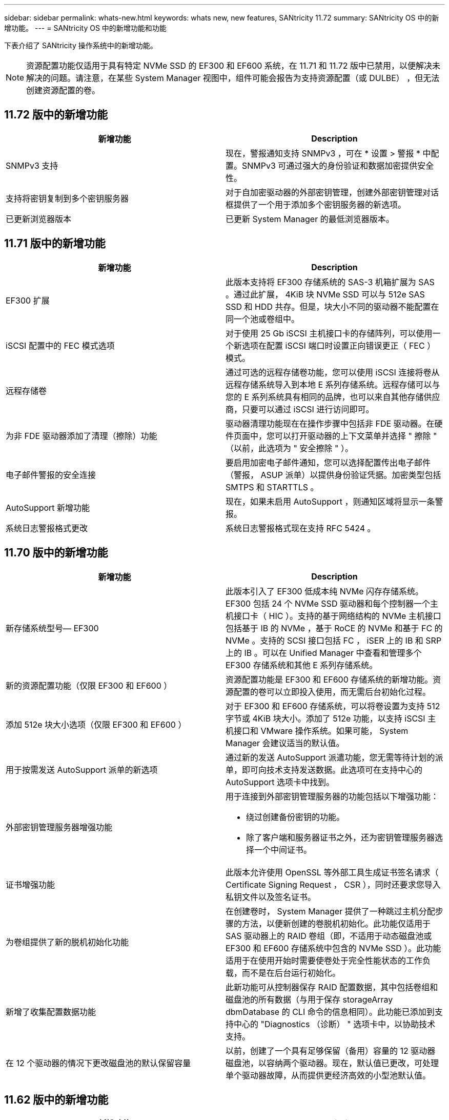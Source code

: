 ---
sidebar: sidebar 
permalink: whats-new.html 
keywords: whats new, new features, SANtricity 11.72 
summary: SANtricity OS 中的新增功能。 
---
= SANtricity OS 中的新增功能和功能


[role="lead"]
下表介绍了 SANtricity 操作系统中的新增功能。


NOTE: 资源配置功能仅适用于具有特定 NVMe SSD 的 EF300 和 EF600 系统，在 11.71 和 11.72 版中已禁用，以便解决未解决的问题。请注意，在某些 System Manager 视图中，组件可能会报告为支持资源配置（或 DULBE） ，但无法创建资源配置的卷。



== 11.72 版中的新增功能

[cols=","]
|===
| 新增功能 | Description 


| SNMPv3 支持 | 现在，警报通知支持 SNMPv3 ，可在 * 设置 > 警报 * 中配置。SNMPv3 可通过强大的身份验证和数据加密提供安全性。 


| 支持将密钥复制到多个密钥服务器 | 对于自加密驱动器的外部密钥管理，创建外部密钥管理对话框提供了一个用于添加多个密钥服务器的新选项。 


| 已更新浏览器版本 | 已更新 System Manager 的最低浏览器版本。 
|===


== 11.71 版中的新增功能

[cols=","]
|===
| 新增功能 | Description 


| EF300 扩展 | 此版本支持将 EF300 存储系统的 SAS-3 机箱扩展为 SAS 。通过此扩展， 4KiB 块 NVMe SSD 可以与 512e SAS SSD 和 HDD 共存。但是，块大小不同的驱动器不能配置在同一个池或卷组中。 


| iSCSI 配置中的 FEC 模式选项 | 对于使用 25 Gb iSCSI 主机接口卡的存储阵列，可以使用一个新选项在配置 iSCSI 端口时设置正向错误更正（ FEC ）模式。 


| 远程存储卷 | 通过可选的远程存储卷功能，您可以使用 iSCSI 连接将卷从远程存储系统导入到本地 E 系列存储系统。远程存储可以与您的 E 系列系统具有相同的品牌，也可以来自其他存储供应商，只要可以通过 iSCSI 进行访问即可。 


| 为非 FDE 驱动器添加了清理（擦除）功能 | 驱动器清理功能现在在操作步骤中包括非 FDE 驱动器。在硬件页面中，您可以打开驱动器的上下文菜单并选择 " 擦除 " （以前，此选项为 " 安全擦除 " ）。 


| 电子邮件警报的安全连接 | 要启用加密电子邮件通知，您可以选择配置传出电子邮件（警报， ASUP 派单）以提供身份验证凭据。加密类型包括 SMTPS 和 STARTTLS 。 


| AutoSupport 新增功能 | 现在，如果未启用 AutoSupport ，则通知区域将显示一条警报。 


| 系统日志警报格式更改 | 系统日志警报格式现在支持 RFC 5424 。 
|===


== 11.70 版中的新增功能

[cols=","]
|===
| 新增功能 | Description 


| 新存储系统型号— EF300  a| 
此版本引入了 EF300 低成本纯 NVMe 闪存存储系统。EF300 包括 24 个 NVMe SSD 驱动器和每个控制器一个主机接口卡（ HIC ）。支持的基于网络结构的 NVMe 主机接口包括基于 IB 的 NVMe ，基于 RoCE 的 NVMe 和基于 FC 的 NVMe 。支持的 SCSI 接口包括 FC ， iSER 上的 IB 和 SRP 上的 IB 。可以在 Unified Manager 中查看和管理多个 EF300 存储系统和其他 E 系列存储系统。



| 新的资源配置功能（仅限 EF300 和 EF600 ） | 资源配置功能是 EF300 和 EF600 存储系统的新增功能。资源配置的卷可以立即投入使用，而无需后台初始化过程。 


| 添加 512e 块大小选项（仅限 EF300 和 EF600 ） | 对于 EF300 和 EF600 存储系统，可以将卷设置为支持 512 字节或 4KiB 块大小。添加了 512e 功能，以支持 iSCSI 主机接口和 VMware 操作系统。如果可能， System Manager 会建议适当的默认值。 


| 用于按需发送 AutoSupport 派单的新选项 | 通过新的发送 AutoSupport 派遣功能，您无需等待计划的派单，即可向技术支持发送数据。此选项可在支持中心的 AutoSupport 选项卡中找到。 


| 外部密钥管理服务器增强功能  a| 
用于连接到外部密钥管理服务器的功能包括以下增强功能：

* 绕过创建备份密钥的功能。
* 除了客户端和服务器证书之外，还为密钥管理服务器选择一个中间证书。




| 证书增强功能 | 此版本允许使用 OpenSSL 等外部工具生成证书签名请求（ Certificate Signing Request ， CSR ），同时还要求您导入私钥文件以及签名证书。 


| 为卷组提供了新的脱机初始化功能 | 在创建卷时， System Manager 提供了一种跳过主机分配步骤的方法，以便新创建的卷脱机初始化。此功能仅适用于 SAS 驱动器上的 RAID 卷组（即，不适用于动态磁盘池或 EF300 和 EF600 存储系统中包含的 NVMe SSD ）。此功能适用于在使用开始时需要使卷处于完全性能状态的工作负载，而不是在后台运行初始化。 


| 新增了收集配置数据功能 | 此新功能可从控制器保存 RAID 配置数据，其中包括卷组和磁盘池的所有数据（与用于保存 storageArray dbmDatabase 的 CLI 命令的信息相同）。此功能已添加到支持中心的 "Diagnostics （诊断） " 选项卡中，以协助技术支持。 


| 在 12 个驱动器的情况下更改磁盘池的默认保留容量 | 以前，创建了一个具有足够保留（备用）容量的 12 驱动器磁盘池，以容纳两个驱动器。现在，默认值已更改，可处理单个驱动器故障，从而提供更经济高效的小型池默认值。 
|===


== 11.62 版中的新增功能

[cols=","]
|===
| 新增功能 | Description 


| 可下载的 CLI | 适用于 E5700 ， EF570 ， E2800 和 EF280 阵列的 System Manager 现在可以通过 * 设置 * > * 系统 * > * 加载项 * 页面中的链接下载和安装 SANtricity 命令行界面（ CLI ）。这是基于 https 的命令行界面版本（也称为 " 安全命令行界面 " ）。此功能先前随 EF600 阵列一起发布。 


| 在 System Manager 和 Unified Manager 中镜像配置更改 | 配置同步和异步镜像对的任务已从 System Manager 移至 Unified Manager 。用于管理镜像对的所有其他任务仍保留在 System Manager 中。 


| 新的 200 GB 容量 HIC （仅限 EF600 阵列） | 此版本为 EF600 存储阵列添加了一个支持 200 GB 的新 HIC 。支持的接口包括 NVMe/IB ， NVMe/RoCE 和 iSE/IB 。此外，还支持 100 GB SRP/IB 。 


| 100GB HIC 上的其他选项（仅限 EF600 阵列） | 在现有的 100 GB HIC 上， EF600 存储阵列现在支持 iSE/IB 和 SRP/IB 接口。（ EF570 和 E5700 阵列已支持这些接口。） 


| 在 System Manager 中删除邮件服务器 | System Manager 允许配置邮件服务器，但没有一种轻松的机制将其删除。在此版本中，现在可以从警报中删除 System Manager 中的邮件服务器配置，这样，警报将不再发送到与此邮件服务器关联的电子邮件地址。 


| 在 System Manager 中优化池和卷组（仅限 SSD 驱动器）的容量调整 | 对于 SSD 驱动器， System Manager 中为池设置和卷组设置提供了一个新的优化容量滑块。通过滑块，您可以调整可用容量与 SSD 写入性能和驱动器使用寿命的平衡。 


| System Manager 中的新主机类型 | 在 System Manager 中创建新主机时，提供的主机选项现在分为三个类别，以提供更好的指导：常见，不常见以及只有在指示时才使用。 
|===


== 11.61 版中的新增功能

[cols=","]
|===
| 新增功能 | Description 


| EF600 的光纤通道支持 | 此版本增加了对 EF600 存储系统的光纤通道主机支持。这是 EF600 支持的第一个 SCSI 主机， EF600 最初随所有基于网络结构的 NVMe 主机协议一起发布。可以在 System Manager 中查看和管理 EF600 的单个控制器。可以在 Unified Manager 中查看和管理多个 EF600 存储系统。 


| 管理员用户的密码要求 | 首次登录 Unified Manager 时，您现在必须输入管理员用户的密码。不再存在默认的 "admin" 密码。 
|===


== 11.60 版中的新增功能

[cols=","]
|===
| 新增功能 | Description 


| 新存储系统型号— EF600  a| 
此版本提供了新的 EF600 全闪存存储系统。EF600 包括 NVMe-oF 主机接口和 NVMe SSD 。

EF600 可显著提高吞吐量并降低延迟。支持的主机接口包括基于 IB 的 NVMe ，基于 RoCE 的 NVMe 和基于 FC 的 NVMe ，这些接口可在 System Manager 中进行配置。可以在 Unified Manager 中查看和管理多个 EF600 存储系统。



| 可下载的 CLI | 现在， System Manager 可以通过 * 设置 * > * 系统 * > * 加载项 * 页面中的链接下载和安装 SANtricity 命令行界面（ CLI ）。这是基于 https 的命令行界面版本。原有的 SANtricity 存储管理器软件包仍包含命令行界面。 
|===


== 11.53 版中的新增功能

此版本仅包含少量增强功能和修复。



== 11.52 版中的新增功能

[cols=","]
|===
| 新增功能 | Description 


| 基于 FC 的 NVMe 主机接口 | 现在，除了目前支持基于 RoCE 的 NVMe 和基于 InfiniBand 的 NVMe 之外，还可以为 EF570 或 E5700 E 系列控制器订购基于光纤通道的 NVMe 主机连接。System Manager 在 "NVMe over Fibre Channel details" 下的 * 设置 * > * 系统 * 中包含此新连接类型的统计信息。 
|===


== 11.51 版中的新增功能

此版本仅包含少量增强功能和修复。



== 11.50 版中的新增功能

[cols=","]
|===
| 新增功能 | Description 


| 基于 RoCE 的 NVMe 接口  a| 
现在，可以为 EF570 或 E5700 E 系列控制器订购基于 RoCE 的 NVMe 主机连接。System Manager 包含用于配置与主机的网络连接的新功能（可从硬件页面或 * 设置 * > * 系统 * 获得），以及用于查看有关通过 RoCE 连接到存储阵列的 NVMe 的数据的功能（可从 * 支持 * > * 支持中心 * 或 * 设置 * > * 系统 * 获得）。



| 手动选择卷组的驱动器 | 除了方便的自动选择之外，在创建卷组时，还可以使用一个新选项来选择各个驱动器。通常，建议自动选择驱动器，但单个驱动器选择选项可用于具有特殊驱动器位置要求的环境。 


| SANtricity 统一管理器 | Unified Manager 是一款单独安装的基于浏览器的应用程序，用于发现和管理 E2800 系列控制器和 E5700 系列控制器。虽然这一新应用程序不是 System Manager 的新功能，但它提供了一个基于浏览器的新企业框架，可从中为已发现的存储阵列启动 System Manager 。可以从支持软件下载区域下载新的 Unified Manager 。 
|===